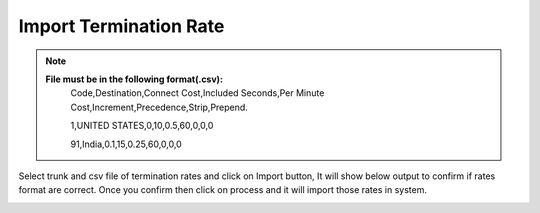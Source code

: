 ========================
Import Termination Rate
========================


.. note:: **File must be in the following format(.csv):**
          Code,Destination,Connect Cost,Included Seconds,Per Minute Cost,Increment,Precedence,Strip,Prepend.
          
          1,UNITED STATES,0,10,0.5,60,0,0,0
          
          91,India,0.1,15,0.25,60,0,0,0
          
          
          	
 .. image:: /Images/impoer_termination_rate.png



            
Select trunk and csv file of termination rates and click on Import button, It will show below output to confirm if rates 
format are correct. Once you confirm then click on process and it will import those rates in system.             
            

.. image:: /Images/termiantion_rate_preview.jpg
